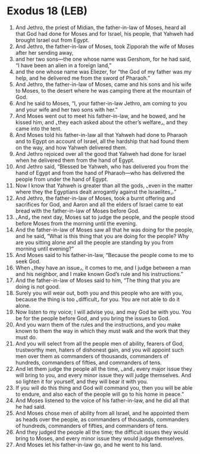 * Exodus 18 (LEB)
:PROPERTIES:
:ID: LEB/02-EXO18
:END:

1. And Jethro, the priest of Midian, the father-in-law of Moses, heard all that God had done for Moses and for Israel, his people, that Yahweh had brought Israel out from Egypt.
2. And Jethro, the father-in-law of Moses, took Zipporah the wife of Moses after her sending away,
3. and her two sons—the one whose name was Gershom, for he had said, “I have been an alien in a foreign land,”
4. and the one whose name was Eliezer, for “the God of my father was my help, and he delivered me from the sword of Pharaoh.”
5. And Jethro, the father-in-law of Moses, came and his sons and his wife to Moses, to the desert where he was camping there at the mountain of God.
6. And he said to Moses, “I, your father-in-law Jethro, am coming to you and your wife and her two sons with her.”
7. And Moses went out to meet his father-in-law, and he bowed, and he kissed him, and ⌞they each asked about the other’s welfare⌟, and they came into the tent.
8. And Moses told his father-in-law all that Yahweh had done to Pharaoh and to Egypt on account of Israel, all the hardship that had found them on the way, and how Yahweh delivered them.
9. And Jethro rejoiced over all the good that Yahweh had done for Israel when he delivered them from the hand of Egypt.
10. And Jethro said, “Blessed be Yahweh, who has delivered you from the hand of Egypt and from the hand of Pharaoh—who has delivered the people from under the hand of Egypt.
11. Now I know that Yahweh is greater than all the gods, ⌞even in the matter where they the Egyptians dealt arrogantly against the Israelites⌟.”
12. And Jethro, the father-in-law of Moses, took a burnt offering and sacrifices for God, and Aaron and all the elders of Israel came to eat bread with the father-in-law of Moses before God.
13. ⌞And⌟ the next day, Moses sat to judge the people, and the people stood before Moses from the morning until the evening.
14. And the father-in-law of Moses saw all that he was doing for the people, and he said, “What is this thing that you are doing for the people? Why are you sitting alone and all the people are standing by you from morning until evening?”
15. And Moses said to his father-in-law, “Because the people come to me to seek God.
16. When ⌞they have an issue⌟, it comes to me, and I judge between a man and his neighbor, and I make known God’s rule and his instructions.”
17. And the father-in-law of Moses said to him, “The thing that you are doing is not good.
18. Surely you will wear out, both you and this people who are with you, because the thing is too ⌞difficult⌟ for you. You are not able to do it alone.
19. Now listen to my voice; I will advise you, and may God be with you. You be for the people before God, and you bring the issues to God.
20. And you warn them of the rules and the instructions, and you make known to them the way in which they must walk and the work that they must do.
21. And you will select from all the people men of ability, fearers of God, trustworthy men, haters of dishonest gain, and you will appoint such men over them as commanders of thousands, commanders of hundreds, commanders of fifties, and commanders of tens.
22. And let them judge the people all the time, ⌞and⌟ every major issue they will bring to you, and every minor issue they will judge themselves. And so lighten it for yourself, and they will bear it with you.
23. If you will do this thing and God will command you, then you will be able to endure, and also each of the people will go to his home in peace.”
24. And Moses listened to the voice of his father-in-law, and he did all that he had said.
25. And Moses chose men of ability from all Israel, and he appointed them as heads over the people, as commanders of thousands, commanders of hundreds, commanders of fifties, and commanders of tens.
26. And they judged the people all the time; the difficult issues they would bring to Moses, and every minor issue they would judge themselves.
27. And Moses let his father-in-law go, and he went to his land.
